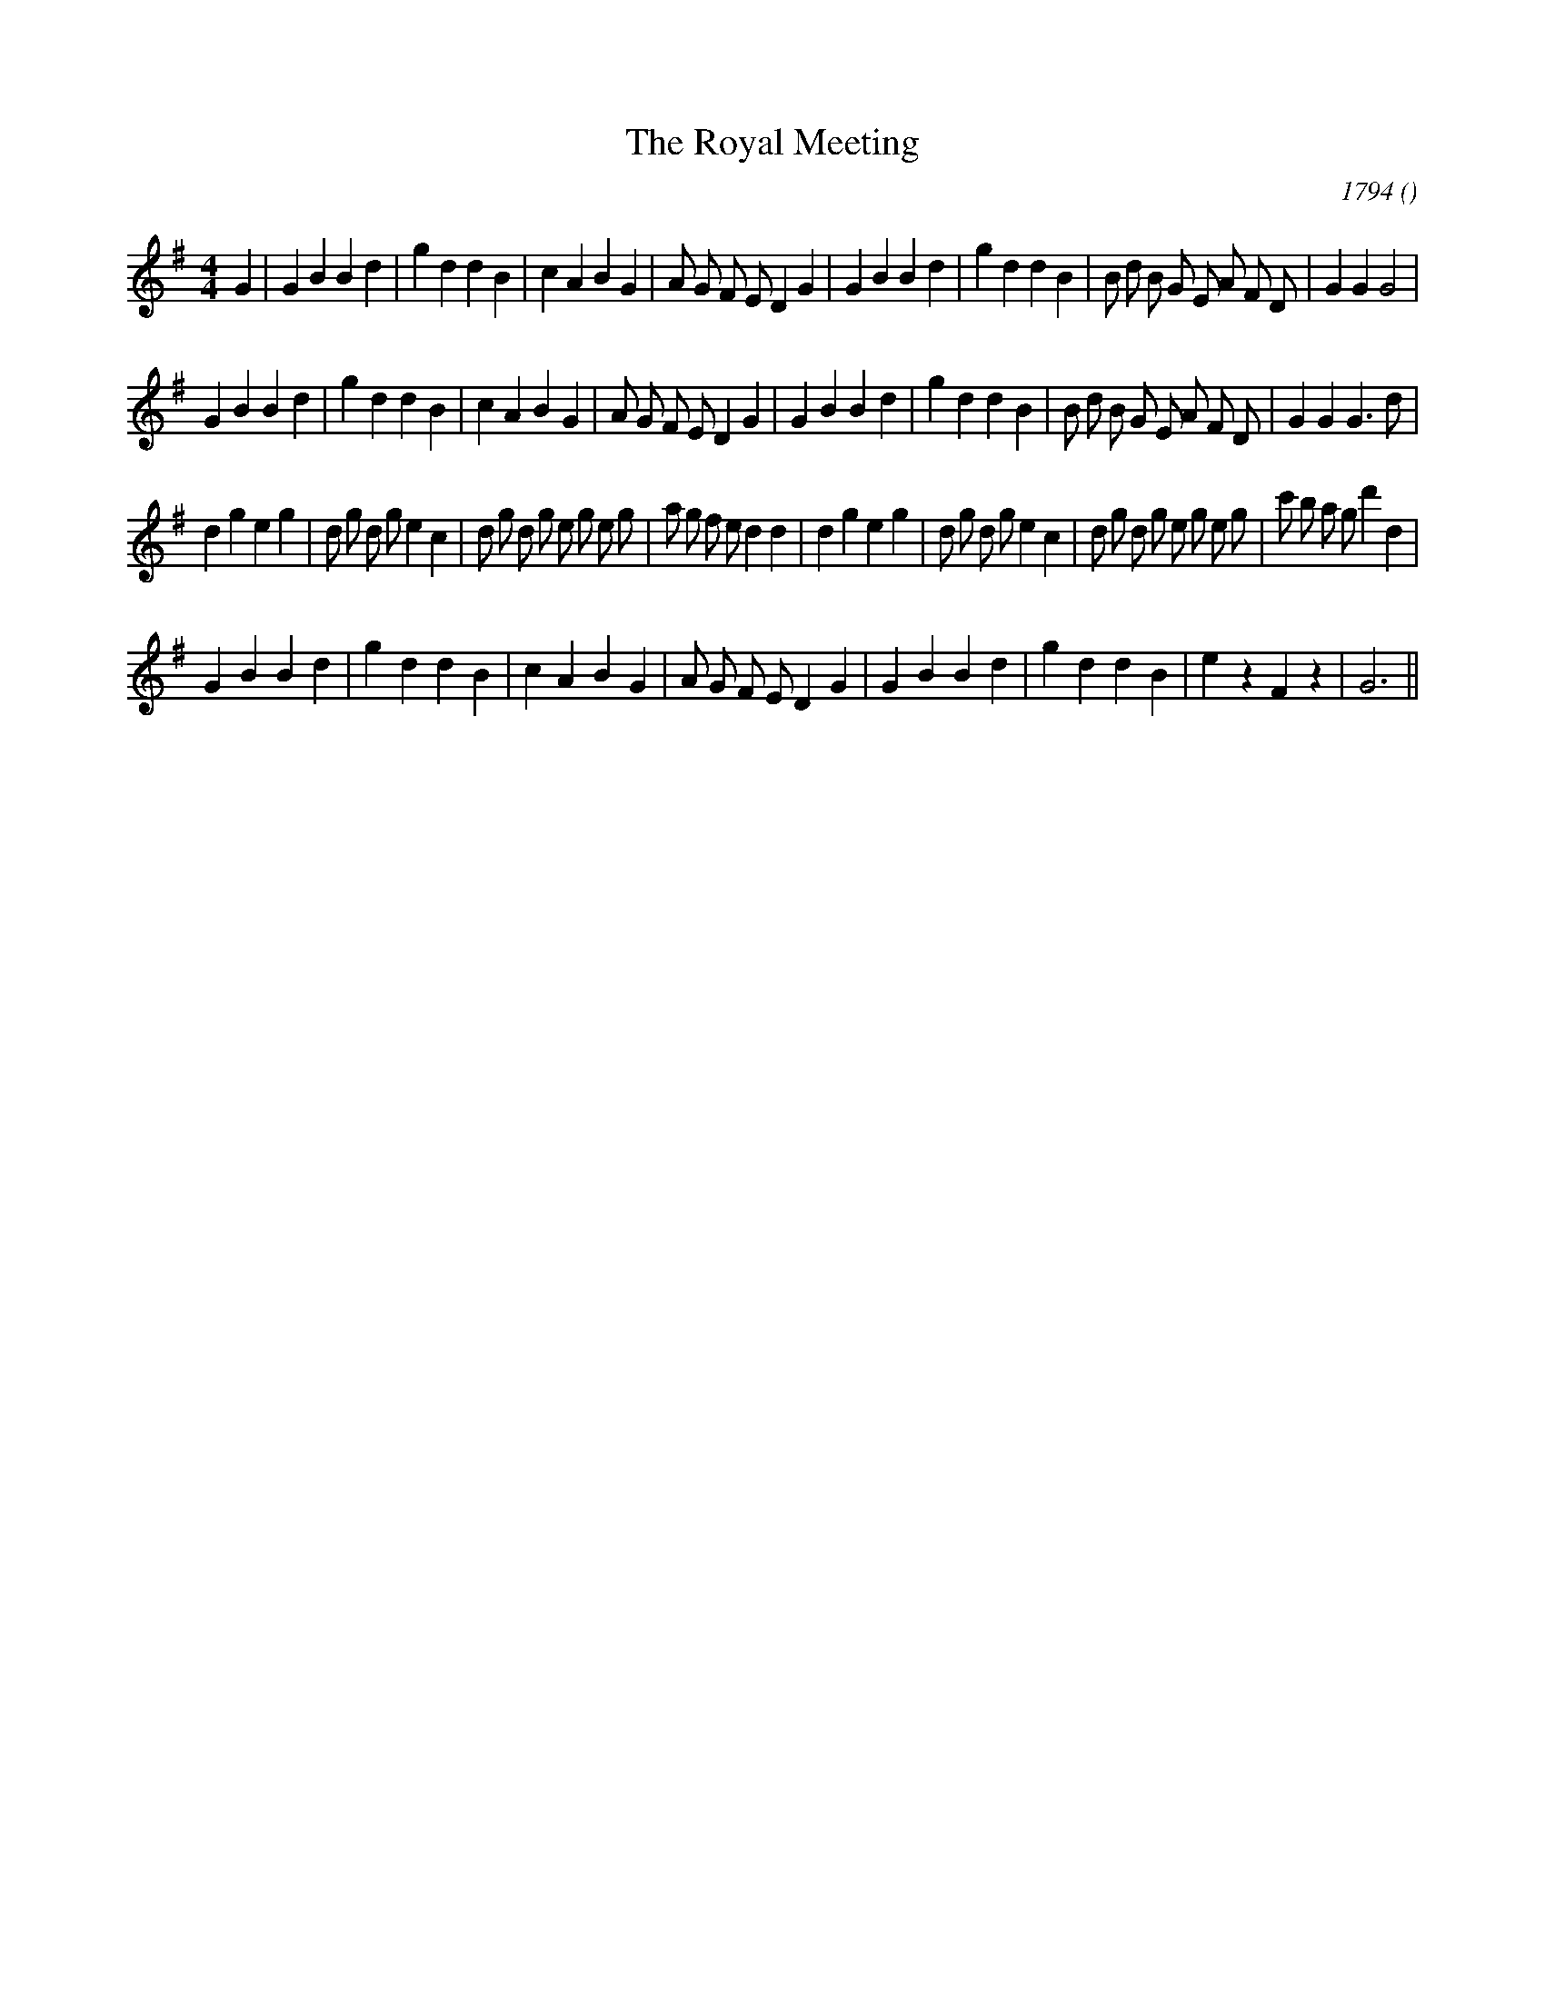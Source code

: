 X:1
T: The Royal Meeting
N:
C:1794
S:
A:
O:
R:
M:4/4
K:G
I:speed 200
%W: A1
% voice 1 (1 lines, 38 notes)
K:G
M:4/4
L:1/16
G4 |G4 B4 B4 d4 |g4 d4 d4 B4 |c4 A4 B4 G4 |A2 G2 F2 E2 D4 G4 |G4 B4 B4 d4 |g4 d4 d4 B4 |B2 d2 B2 G2 E2 A2 F2 D2 |G4 G4 G8 |
%W: A2
% voice 1 (1 lines, 38 notes)
G4 B4 B4 d4 |g4 d4 d4 B4 |c4 A4 B4 G4 |A2 G2 F2 E2 D4 G4 |G4 B4 B4 d4 |g4 d4 d4 B4 |B2 d2 B2 G2 E2 A2 F2 D2 |G4 G4 G6 d2 |
%W: B1
% voice 1 (1 lines, 48 notes)
d4 g4 e4 g4 |d2 g2 d2 g2 e4 c4 |d2 g2 d2 g2 e2 g2 e2 g2 |a2 g2 f2 e2 d4 d4 |d4 g4 e4 g4 |d2 g2 d2 g2 e4 c4 |d2 g2 d2 g2 e2 g2 e2 g2 |c'2 b2 a2 g2 d'4 d4 |
%W: B2
% voice 1 (1 lines, 31 notes)
G4 B4 B4 d4 |g4 d4 d4 B4 |c4 A4 B4 G4 |A2 G2 F2 E2 D4 G4 |G4 B4 B4 d4 |g4 d4 d4 B4 |e4 z4 F4 z4 |G12 ||
